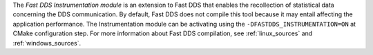 The *Fast DDS Instrumentation module* is an extension to Fast DDS that enables the recollection of statistical data
concerning the DDS communication.
By default, Fast DDS does not compile this tool because it may entail affecting the application performance.
The Instrumentation module can be activating using the ``-DFASTDDS_INSTRUMENTATION=ON`` at CMake configuration step.
For more information about Fast DDS compilation, see :ref:`linux_sources` and :ref:`windows_sources`.

